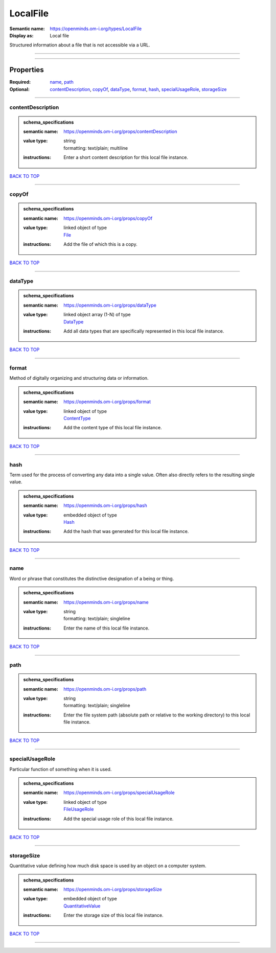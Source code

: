 #########
LocalFile
#########

:Semantic name: https://openminds.om-i.org/types/LocalFile

:Display as: Local file

Structured information about a file that is not accessible via a URL.


------------

------------

Properties
##########

:Required: `name <name_heading_>`_, `path <path_heading_>`_
:Optional: `contentDescription <contentDescription_heading_>`_, `copyOf <copyOf_heading_>`_, `dataType <dataType_heading_>`_, `format <format_heading_>`_, `hash <hash_heading_>`_, `specialUsageRole <specialUsageRole_heading_>`_, `storageSize <storageSize_heading_>`_

------------

.. _contentDescription_heading:

******************
contentDescription
******************

.. admonition:: schema_specifications

   :semantic name: https://openminds.om-i.org/props/contentDescription
   :value type: | string
                | formatting: text/plain; multiline
   :instructions: Enter a short content description for this local file instance.

`BACK TO TOP <LocalFile_>`_

------------

.. _copyOf_heading:

******
copyOf
******

.. admonition:: schema_specifications

   :semantic name: https://openminds.om-i.org/props/copyOf
   :value type: | linked object of type
                | `File <https://openminds-documentation.readthedocs.io/en/latest/schema_specifications/core/data/file.html>`_
   :instructions: Add the file of which this is a copy.

`BACK TO TOP <LocalFile_>`_

------------

.. _dataType_heading:

********
dataType
********

.. admonition:: schema_specifications

   :semantic name: https://openminds.om-i.org/props/dataType
   :value type: | linked object array \(1-N\) of type
                | `DataType <https://openminds-documentation.readthedocs.io/en/latest/schema_specifications/controlledTerms/dataType.html>`_
   :instructions: Add all data types that are specifically represented in this local file instance.

`BACK TO TOP <LocalFile_>`_

------------

.. _format_heading:

******
format
******

Method of digitally organizing and structuring data or information.

.. admonition:: schema_specifications

   :semantic name: https://openminds.om-i.org/props/format
   :value type: | linked object of type
                | `ContentType <https://openminds-documentation.readthedocs.io/en/latest/schema_specifications/core/data/contentType.html>`_
   :instructions: Add the content type of this local file instance.

`BACK TO TOP <LocalFile_>`_

------------

.. _hash_heading:

****
hash
****

Term used for the process of converting any data into a single value. Often also directly refers to the resulting single value.

.. admonition:: schema_specifications

   :semantic name: https://openminds.om-i.org/props/hash
   :value type: | embedded object of type
                | `Hash <https://openminds-documentation.readthedocs.io/en/latest/schema_specifications/core/data/hash.html>`_
   :instructions: Add the hash that was generated for this local file instance.

`BACK TO TOP <LocalFile_>`_

------------

.. _name_heading:

****
name
****

Word or phrase that constitutes the distinctive designation of a being or thing.

.. admonition:: schema_specifications

   :semantic name: https://openminds.om-i.org/props/name
   :value type: | string
                | formatting: text/plain; singleline
   :instructions: Enter the name of this local file instance.

`BACK TO TOP <LocalFile_>`_

------------

.. _path_heading:

****
path
****

.. admonition:: schema_specifications

   :semantic name: https://openminds.om-i.org/props/path
   :value type: | string
                | formatting: text/plain; singleline
   :instructions: Enter the file system path (absolute path or relative to the working directory) to this local file instance.

`BACK TO TOP <LocalFile_>`_

------------

.. _specialUsageRole_heading:

****************
specialUsageRole
****************

Particular function of something when it is used.

.. admonition:: schema_specifications

   :semantic name: https://openminds.om-i.org/props/specialUsageRole
   :value type: | linked object of type
                | `FileUsageRole <https://openminds-documentation.readthedocs.io/en/latest/schema_specifications/controlledTerms/fileUsageRole.html>`_
   :instructions: Add the special usage role of this local file instance.

`BACK TO TOP <LocalFile_>`_

------------

.. _storageSize_heading:

***********
storageSize
***********

Quantitative value defining how much disk space is used by an object on a computer system.

.. admonition:: schema_specifications

   :semantic name: https://openminds.om-i.org/props/storageSize
   :value type: | embedded object of type
                | `QuantitativeValue <https://openminds-documentation.readthedocs.io/en/latest/schema_specifications/core/miscellaneous/quantitativeValue.html>`_
   :instructions: Enter the storage size of this local file instance.

`BACK TO TOP <LocalFile_>`_

------------

